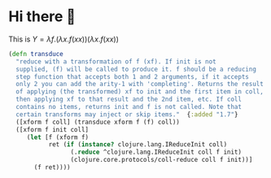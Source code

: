 * Hi there 👋

This is $Y=\lambda f.(\lambda x. f(x x))(\lambda x. f(x x))$

#+BEGIN_COMMENT
**akatov/akatov** is a ✨ _special_ ✨ repository because its `README.md` (this file) appears on your GitHub profile.

Here are some ideas to get you started:

- 🔭 I’m currently working on ...
- 🌱 I’m currently learning ...
- 👯 I’m looking to collaborate on ...
- 🤔 I’m looking for help with ...
- 💬 Ask me about ...
- 📫 How to reach me: ...
- 😄 Pronouns: ...
- ⚡ Fun fact: ...
#+END_COMMENT

#+BEGIN_SRC clojure
(defn transduce
  "reduce with a transformation of f (xf). If init is not
  supplied, (f) will be called to produce it. f should be a reducing
  step function that accepts both 1 and 2 arguments, if it accepts
  only 2 you can add the arity-1 with 'completing'. Returns the result
  of applying (the transformed) xf to init and the first item in coll,
  then applying xf to that result and the 2nd item, etc. If coll
  contains no items, returns init and f is not called. Note that
  certain transforms may inject or skip items."  {:added "1.7"}
  ([xform f coll] (transduce xform f (f) coll))
  ([xform f init coll]
     (let [f (xform f)
           ret (if (instance? clojure.lang.IReduceInit coll)
                 (.reduce ^clojure.lang.IReduceInit coll f init)
                 (clojure.core.protocols/coll-reduce coll f init))]
       (f ret))))
#+END_SRC
